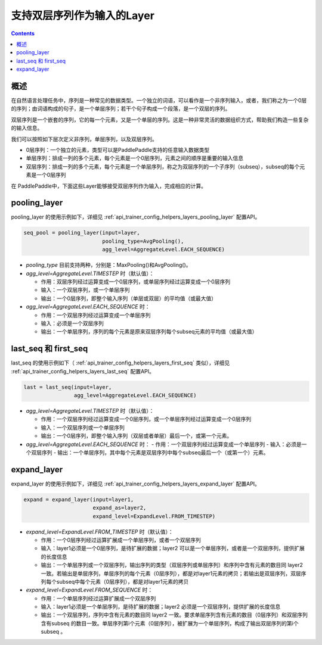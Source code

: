 ###########################
支持双层序列作为输入的Layer
###########################

..	contents::

概述
====

在自然语言处理任务中，序列是一种常见的数据类型。一个独立的词语，可以看作是一个非序列输入，或者，我们称之为一个0层的序列；由词语构成的句子，是一个单层序列；若干个句子构成一个段落，是一个双层的序列。

双层序列是一个嵌套的序列，它的每一个元素，又是一个单层的序列。这是一种非常灵活的数据组织方式，帮助我们构造一些复杂的输入信息。

我们可以按照如下层次定义非序列，单层序列，以及双层序列。

+ 0层序列：一个独立的元素，类型可以是PaddlePaddle支持的任意输入数据类型
+ 单层序列：排成一列的多个元素，每个元素是一个0层序列，元素之间的顺序是重要的输入信息
+ 双层序列：排成一列的多个元素，每个元素是一个单层序列，称之为双层序列的一个子序列（subseq），subseq的每个元素是一个0层序列

在 PaddlePaddle中，下面这些Layer能够接受双层序列作为输入，完成相应的计算。

pooling_layer
==============

pooling_layer 的使用示例如下，详细见 :ref:`api_trainer_config_helpers_layers_pooling_layer` 配置API。

..	code-block:: bash

        seq_pool = pooling_layer(input=layer,
                                 pooling_type=AvgPooling(),
                                 agg_level=AggregateLevel.EACH_SEQUENCE)
        
- `pooling_type` 目前支持两种，分别是：MaxPooling()和AvgPooling()。

- `agg_level=AggregateLevel.TIMESTEP` 时（默认值）：

  - 作用：双层序列经过运算变成一个0层序列，或单层序列经过运算变成一个0层序列
  - 输入：一个双层序列，或一个单层序列
  - 输出：一个0层序列，即整个输入序列（单层或双层）的平均值（或最大值）

- `agg_level=AggregateLevel.EACH_SEQUENCE` 时：

  - 作用：一个双层序列经过运算变成一个单层序列
  - 输入：必须是一个双层序列
  - 输出：一个单层序列，序列的每个元素是原来双层序列每个subseq元素的平均值（或最大值）

last_seq 和 first_seq
=====================

last_seq 的使用示例如下（ :ref:`api_trainer_config_helpers_layers_first_seq` 类似），详细见 :ref:`api_trainer_config_helpers_layers_last_seq` 配置API。

..	code-block:: bash

        last = last_seq(input=layer,
                        agg_level=AggregateLevel.EACH_SEQUENCE)
        
- `agg_level=AggregateLevel.TIMESTEP` 时（默认值）：

  - 作用：一个双层序列经过运算变成一个0层序列，或一个单层序列经过运算变成一个0层序列
  - 输入：一个双层序列或一个单层序列
  - 输出：一个0层序列，即整个输入序列（双层或者单层）最后一个，或第一个元素。

- `agg_level=AggregateLevel.EACH_SEQUENCE` 时：
  - 作用：一个双层序列经过运算变成一个单层序列
  - 输入：必须是一个双层序列
  - 输出：一个单层序列，其中每个元素是双层序列中每个subseq最后一个（或第一个）元素。

expand_layer
============

expand_layer 的使用示例如下，详细见 :ref:`api_trainer_config_helpers_layers_expand_layer` 配置API。

..	code-block:: bash

        expand = expand_layer(input=layer1,
                              expand_as=layer2,
                              expand_level=ExpandLevel.FROM_TIMESTEP)
        
- `expand_level=ExpandLevel.FROM_TIMESTEP` 时（默认值）：

  - 作用：一个0层序列经过运算扩展成一个单层序列，或者一个双层序列
  - 输入：layer1必须是一个0层序列，是待扩展的数据；layer2 可以是一个单层序列，或者是一个双层序列，提供扩展的长度信息
  - 输出：一个单层序列或一个双层序列，输出序列的类型（双层序列或单层序列）和序列中含有元素的数目同 layer2 一致。若输出是单层序列，单层序列的每个元素（0层序列），都是对layer1元素的拷贝；若输出是双层序列，双层序列每个subseq中每个元素（0层序列），都是对layer1元素的拷贝

- `expand_level=ExpandLevel.FROM_SEQUENCE` 时：

  - 作用：一个单层序列经过运算扩展成一个双层序列
  - 输入：layer1必须是一个单层序列，是待扩展的数据；layer2 必须是一个双层序列，提供扩展的长度信息
  - 输出：一个双层序列，序列中含有元素的数目同 layer2 一致。要求单层序列含有元素的数目（0层序列）和双层序列含有subseq 的数目一致。单层序列第i个元素（0层序列），被扩展为一个单层序列，构成了输出双层序列的第i个 subseq 。
